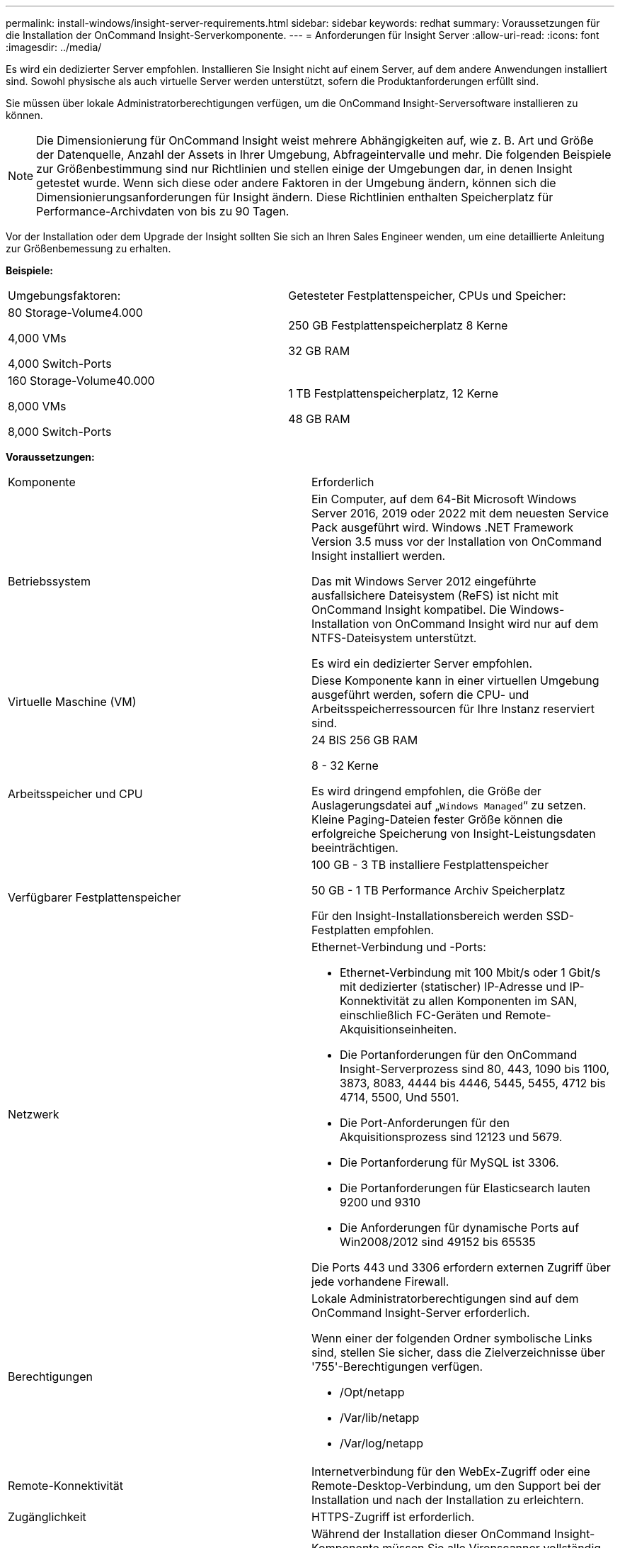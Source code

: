 ---
permalink: install-windows/insight-server-requirements.html 
sidebar: sidebar 
keywords: redhat 
summary: Voraussetzungen für die Installation der OnCommand Insight-Serverkomponente. 
---
= Anforderungen für Insight Server
:allow-uri-read: 
:icons: font
:imagesdir: ../media/


[role="lead"]
Es wird ein dedizierter Server empfohlen. Installieren Sie Insight nicht auf einem Server, auf dem andere Anwendungen installiert sind. Sowohl physische als auch virtuelle Server werden unterstützt, sofern die Produktanforderungen erfüllt sind.

Sie müssen über lokale Administratorberechtigungen verfügen, um die OnCommand Insight-Serversoftware installieren zu können.

[NOTE]
====
Die Dimensionierung für OnCommand Insight weist mehrere Abhängigkeiten auf, wie z. B. Art und Größe der Datenquelle, Anzahl der Assets in Ihrer Umgebung, Abfrageintervalle und mehr. Die folgenden Beispiele zur Größenbestimmung sind nur Richtlinien und stellen einige der Umgebungen dar, in denen Insight getestet wurde. Wenn sich diese oder andere Faktoren in der Umgebung ändern, können sich die Dimensionierungsanforderungen für Insight ändern. Diese Richtlinien enthalten Speicherplatz für Performance-Archivdaten von bis zu 90 Tagen.

====
Vor der Installation oder dem Upgrade der Insight sollten Sie sich an Ihren Sales Engineer wenden, um eine detaillierte Anleitung zur Größenbemessung zu erhalten.

*Beispiele:*

|===


| Umgebungsfaktoren: | Getesteter Festplattenspeicher, CPUs und Speicher: 


 a| 
80 Storage-Volume4.000

4,000 VMs

4,000 Switch-Ports
 a| 
250 GB Festplattenspeicherplatz 8 Kerne

32 GB RAM



 a| 
160 Storage-Volume40.000

8,000 VMs

8,000 Switch-Ports
 a| 
1 TB Festplattenspeicherplatz, 12 Kerne

48 GB RAM

|===
*Voraussetzungen:*

|===


| Komponente | Erforderlich 


 a| 
Betriebssystem
 a| 
Ein Computer, auf dem 64-Bit Microsoft Windows Server 2016, 2019 oder 2022 mit dem neuesten Service Pack ausgeführt wird. Windows .NET Framework Version 3.5 muss vor der Installation von OnCommand Insight installiert werden.

Das mit Windows Server 2012 eingeführte ausfallsichere Dateisystem (ReFS) ist nicht mit OnCommand Insight kompatibel. Die Windows-Installation von OnCommand Insight wird nur auf dem NTFS-Dateisystem unterstützt.

Es wird ein dedizierter Server empfohlen.



 a| 
Virtuelle Maschine (VM)
 a| 
Diese Komponente kann in einer virtuellen Umgebung ausgeführt werden, sofern die CPU- und Arbeitsspeicherressourcen für Ihre Instanz reserviert sind.



 a| 
Arbeitsspeicher und CPU
 a| 
24 BIS 256 GB RAM

8 - 32 Kerne

Es wird dringend empfohlen, die Größe der Auslagerungsdatei auf „`Windows Managed`“ zu setzen. Kleine Paging-Dateien fester Größe können die erfolgreiche Speicherung von Insight-Leistungsdaten beeinträchtigen.



 a| 
Verfügbarer Festplattenspeicher
 a| 
100 GB - 3 TB installiere Festplattenspeicher

50 GB - 1 TB Performance Archiv Speicherplatz

Für den Insight-Installationsbereich werden SSD-Festplatten empfohlen.



 a| 
Netzwerk
 a| 
Ethernet-Verbindung und -Ports:

* Ethernet-Verbindung mit 100 Mbit/s oder 1 Gbit/s mit dedizierter (statischer) IP-Adresse und IP-Konnektivität zu allen Komponenten im SAN, einschließlich FC-Geräten und Remote-Akquisitionseinheiten.
* Die Portanforderungen für den OnCommand Insight-Serverprozess sind 80, 443, 1090 bis 1100, 3873, 8083, 4444 bis 4446, 5445, 5455, 4712 bis 4714, 5500, Und 5501.
* Die Port-Anforderungen für den Akquisitionsprozess sind 12123 und 5679.
* Die Portanforderung für MySQL ist 3306.
* Die Portanforderungen für Elasticsearch lauten 9200 und 9310
* Die Anforderungen für dynamische Ports auf Win2008/2012 sind 49152 bis 65535


Die Ports 443 und 3306 erfordern externen Zugriff über jede vorhandene Firewall.



 a| 
Berechtigungen
 a| 
Lokale Administratorberechtigungen sind auf dem OnCommand Insight-Server erforderlich.

Wenn einer der folgenden Ordner symbolische Links sind, stellen Sie sicher, dass die Zielverzeichnisse über '755'-Berechtigungen verfügen.

* /Opt/netapp
* /Var/lib/netapp
* /Var/log/netapp




 a| 
Remote-Konnektivität
 a| 
Internetverbindung für den WebEx-Zugriff oder eine Remote-Desktop-Verbindung, um den Support bei der Installation und nach der Installation zu erleichtern.



 a| 
Zugänglichkeit
 a| 
HTTPS-Zugriff ist erforderlich.



 a| 
Virenscan
 a| 
Während der Installation dieser OnCommand Insight-Komponente müssen Sie alle Virenscanner vollständig deaktivieren. Nach der Installation müssen die von der Komponente Insight verwendeten Pfade (Installations-, Backup- und Archivierpfade) vom Virenscan ausgeschlossen werden.

Außerdem müssen Sie den IBM/DB2-Ordner (z. B. _C:\Program Files\IBM\DB2_) nach der Installation von der Virenprüfung ausschließen.



 a| 
HTTP- oder HTTPS-Server
 a| 
Microsoft Internetinformationsdienste (IIS) oder andere HTTPS-Server sollten nicht mit denselben Ports (443) konkurrieren wie der OnCommand Insight-Server und nicht automatisch starten. Wenn sie auf Port 443 hören müssen, müssen Sie den OnCommand Insight-Server so konfigurieren, dass andere Ports verwendet werden.

|===